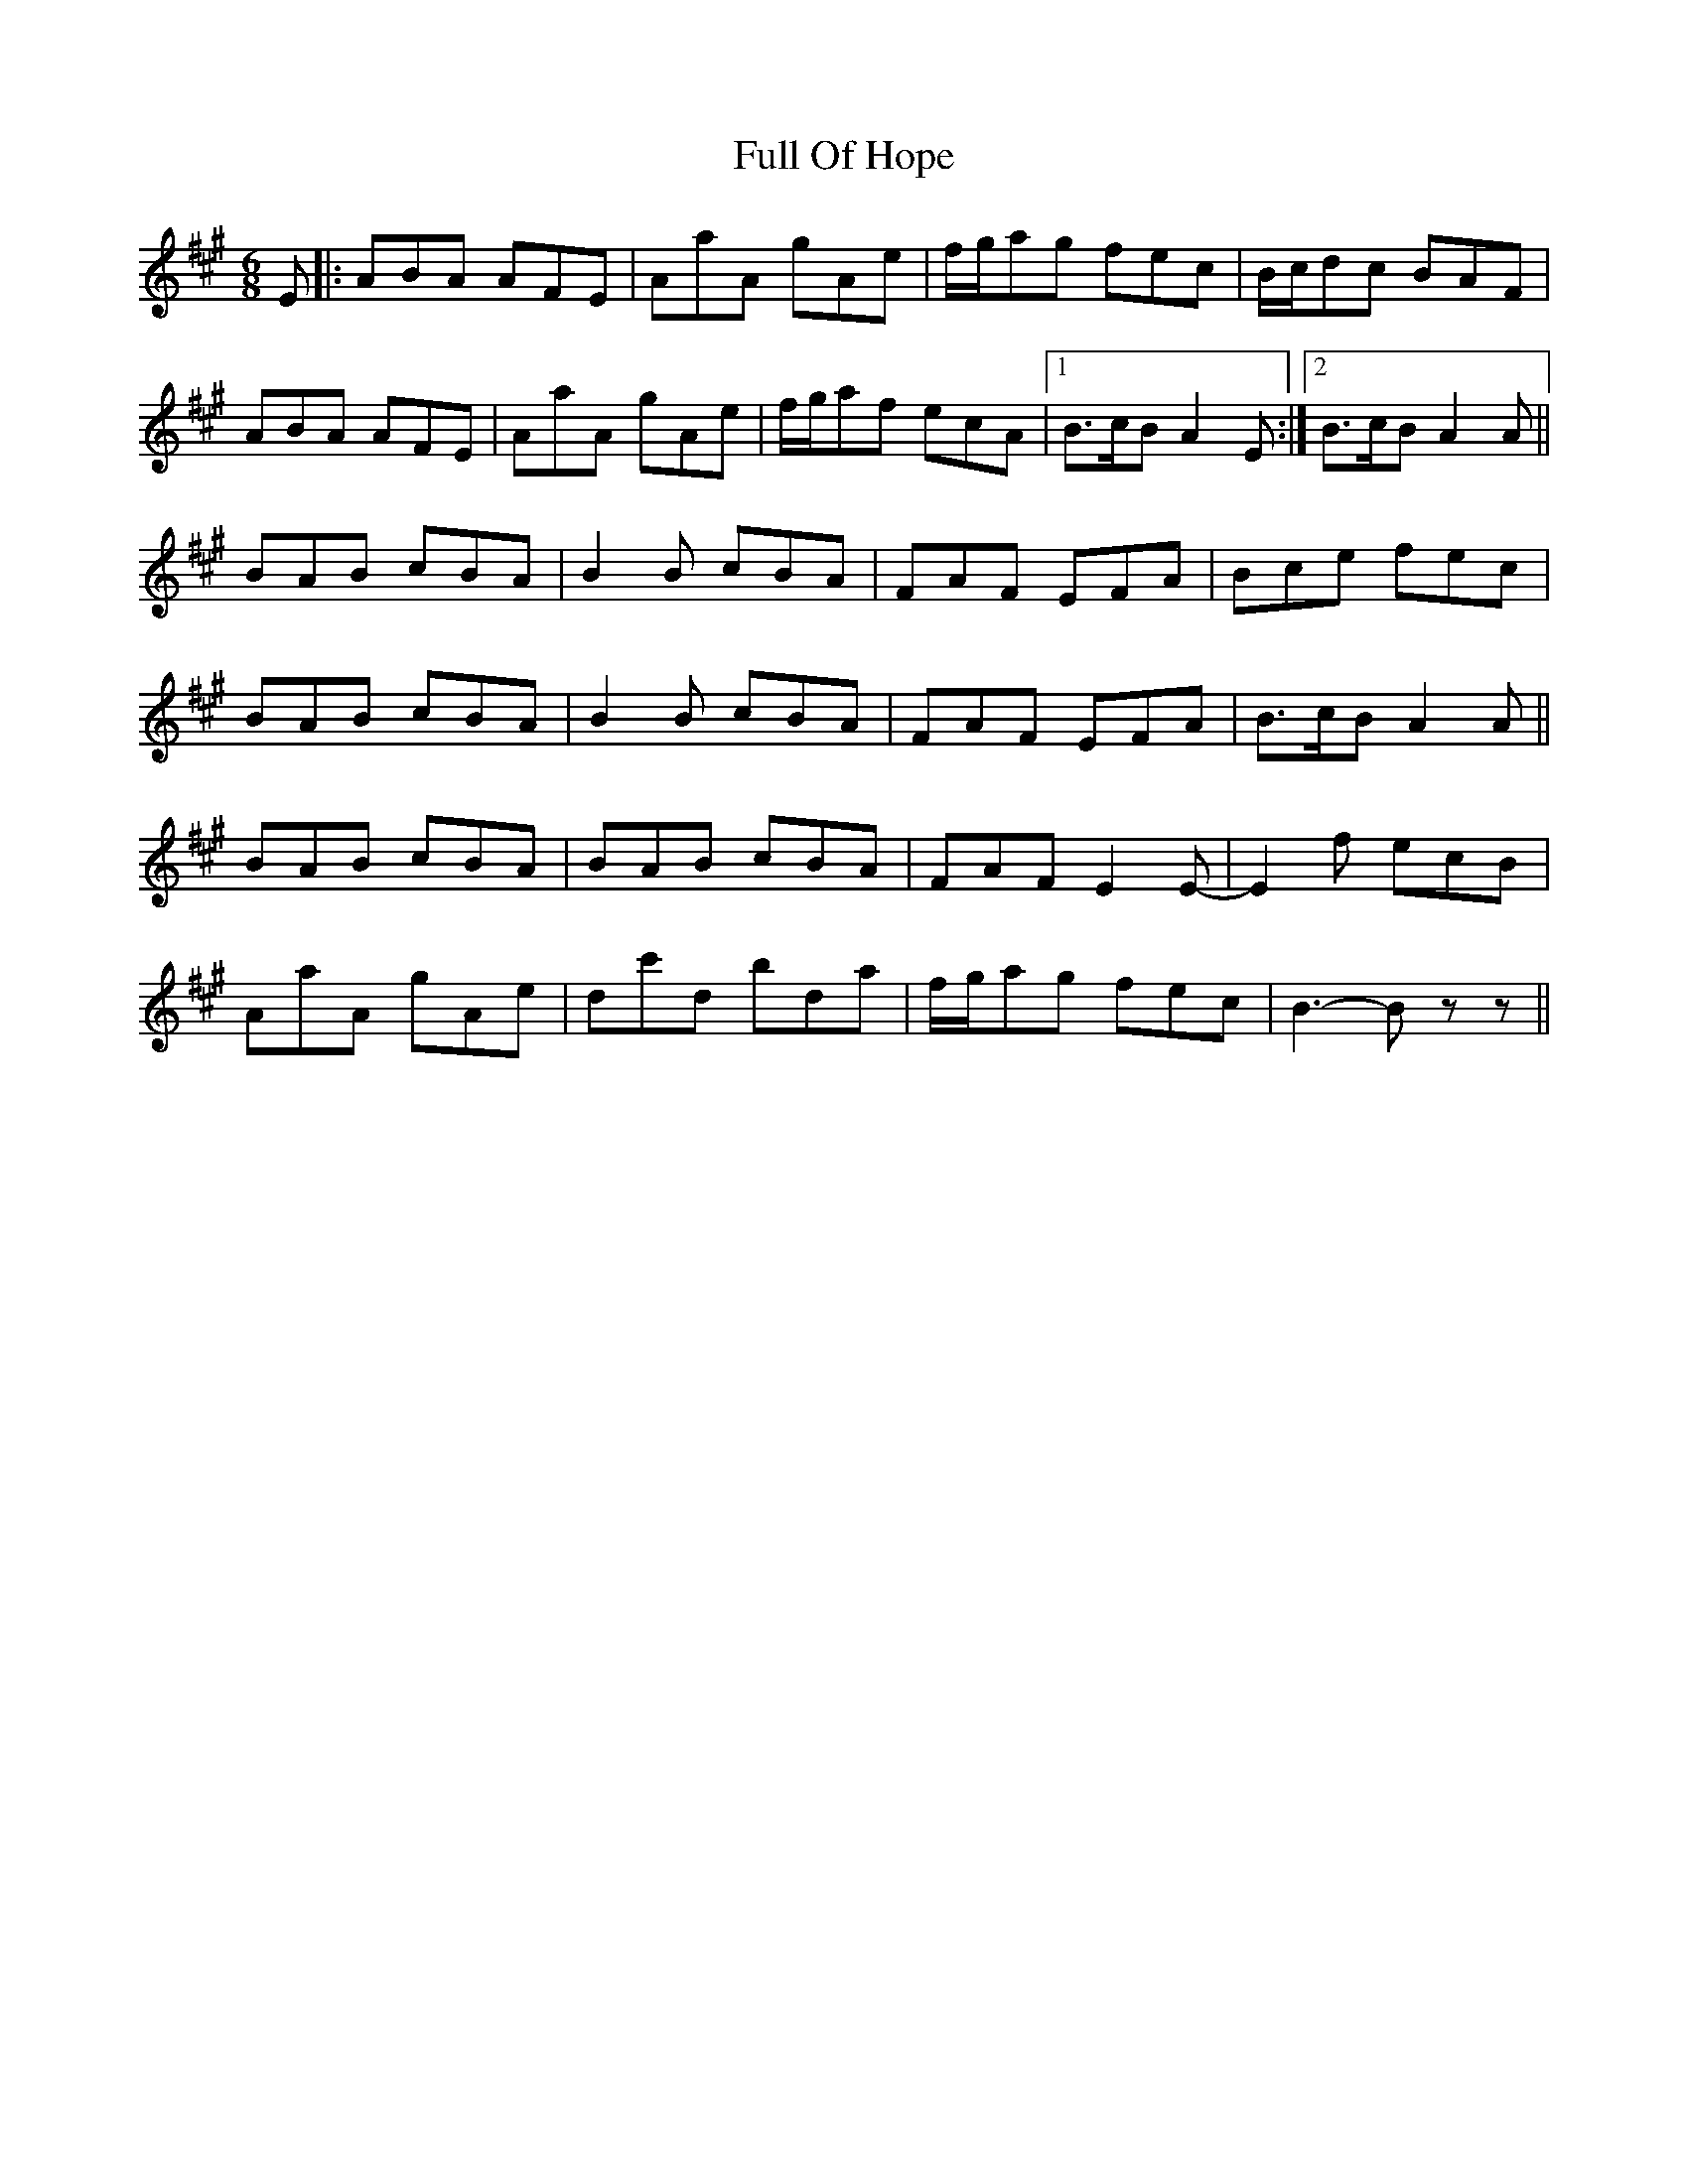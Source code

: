 X: 14213
T: Full Of Hope
R: jig
M: 6/8
K: Amajor
E|:ABA AFE|AaA gAe|f/g/ag fec|B/c/dc BAF|
ABA AFE|AaA gAe|f/g/af ecA|1 B>cB A2 E:|2 B>cB A2 A||
BAB cBA|B2 B cBA|FAF EFA|Bce fec|
BAB cBA|B2 B cBA|FAF EFA|B>cB A2 A||
BAB cBA|BAB cBA|FAF E2 E-|E2 f ecB|
AaA gAe|dc'd bda|f/g/ag fec|B3- B z z||

